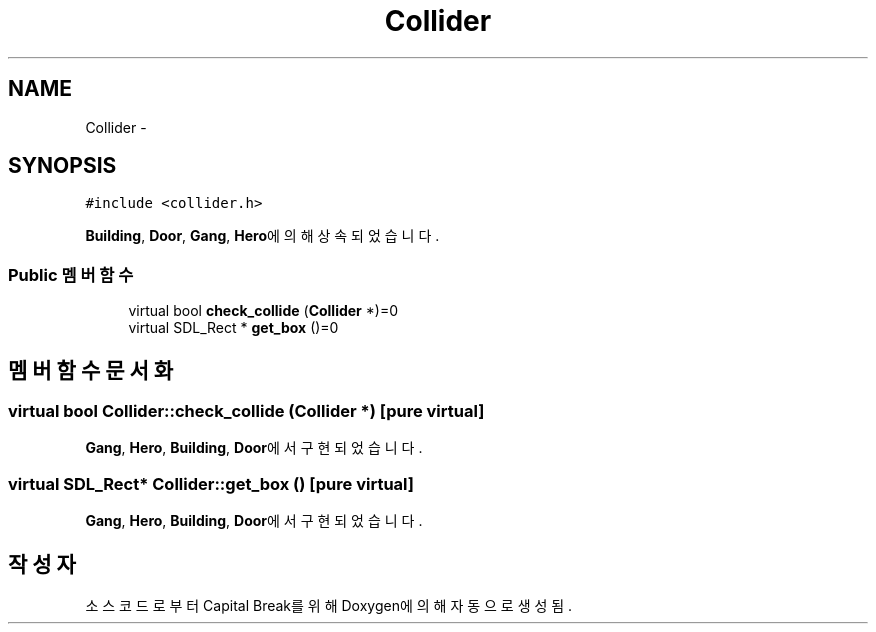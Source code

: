 .TH "Collider" 3 "금 2월 3 2012" "Version test" "Capital Break" \" -*- nroff -*-
.ad l
.nh
.SH NAME
Collider \- 
.SH SYNOPSIS
.br
.PP
.PP
\fC#include <collider\&.h>\fP
.PP
\fBBuilding\fP, \fBDoor\fP, \fBGang\fP, \fBHero\fP에 의해 상속되었습니다\&.
.SS "Public 멤버 함수"

.in +1c
.ti -1c
.RI "virtual bool \fBcheck_collide\fP (\fBCollider\fP *)=0"
.br
.ti -1c
.RI "virtual SDL_Rect * \fBget_box\fP ()=0"
.br
.in -1c
.SH "멤버 함수 문서화"
.PP 
.SS "virtual bool \fBCollider::check_collide\fP (\fBCollider\fP *)\fC [pure virtual]\fP"
.PP
\fBGang\fP, \fBHero\fP, \fBBuilding\fP, \fBDoor\fP에서 구현되었습니다\&.
.SS "virtual SDL_Rect* \fBCollider::get_box\fP ()\fC [pure virtual]\fP"
.PP
\fBGang\fP, \fBHero\fP, \fBBuilding\fP, \fBDoor\fP에서 구현되었습니다\&.

.SH "작성자"
.PP 
소스 코드로부터 Capital Break를 위해 Doxygen에 의해 자동으로 생성됨\&.

